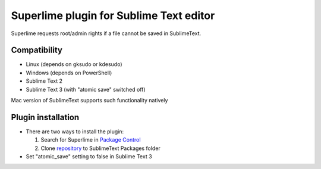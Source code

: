 ========================================
Superlime plugin for Sublime Text editor
========================================

Superlime requests root/admin rights if a file cannot be saved in SublimeText.

Compatibility
-------------

* Linux (depends on gksudo or kdesudo)
* Windows (depends on PowerShell)

* Sublime Text 2
* Sublime Text 3 (with "atomic save" switched off)

Mac version of SublimeText supports such functionality natively

|screenshot|

Plugin installation
-------------------

* There are two ways to install the plugin:

  1. Search for Superlime in `Package Control`_
  2. Clone repository_ to SublimeText Packages folder

* Set "atomic_save" setting to false in Sublime Text 3

.. _Package Control: https://sublime.wbond.net/
.. _repository: http://projects.zubr.me/git/superlime.git
.. |screenshot| image:: http://projects.zubr.me/browser/superlime/screenshot.png?format=raw
